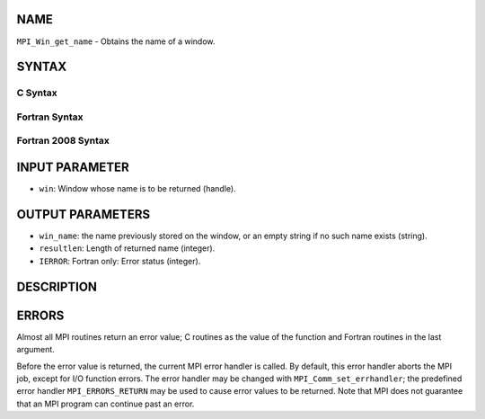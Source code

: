 NAME
----

``MPI_Win_get_name`` - Obtains the name of a window.

SYNTAX
------

C Syntax
~~~~~~~~

.. code-block:: c
   :linenos:

   #include <mpi.h>
   int MPI_Win_get_name(MPI_Win win, char *win_name, int *resultlen)

Fortran Syntax
~~~~~~~~~~~~~~

.. code-block:: fortran
   :linenos:

   USE MPI
   ! or the older form: INCLUDE 'mpif.h'
   MPI_WIN_GET_NAME(WIN, WIN_NAME, RESULTLEN, IERROR)
   	INTEGER WIN, RESULTLEN, IERROR
   	CHARACTER*(*) WIN_NAME

Fortran 2008 Syntax
~~~~~~~~~~~~~~~~~~~

.. code-block:: fortran
   :linenos:

   USE mpi_f08
   MPI_Win_get_name(win, win_name, resultlen, ierror)
   	TYPE(MPI_Win), INTENT(IN) :: win
   	CHARACTER(LEN=MPI_MAX_OBJECT_NAME), INTENT(OUT) :: win_name
   	INTEGER, INTENT(OUT) :: resultlen
   	INTEGER, OPTIONAL, INTENT(OUT) :: ierror

INPUT PARAMETER
---------------

* ``win``: Window whose name is to be returned (handle). 

OUTPUT PARAMETERS
-----------------

* ``win_name``: the name previously stored on the window, or an empty string if no such name exists (string). 

* ``resultlen``: Length of returned name (integer). 

* ``IERROR``: Fortran only: Error status (integer). 

DESCRIPTION
-----------

ERRORS
------

Almost all MPI routines return an error value; C routines as the value
of the function and Fortran routines in the last argument.

Before the error value is returned, the current MPI error handler is
called. By default, this error handler aborts the MPI job, except for
I/O function errors. The error handler may be changed with
``MPI_Comm_set_errhandler``; the predefined error handler ``MPI_ERRORS_RETURN``
may be used to cause error values to be returned. Note that MPI does not
guarantee that an MPI program can continue past an error.
